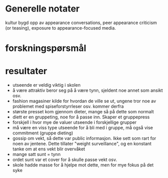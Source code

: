 * Generelle notater
kultur bygd opp av appearance conversations, peer appearance criticism (or teasing), exposure to appearance-focused media. 
* forskningspørsmål

* resultater
- utseende er veldig viktig i skolen
- å være attraktiv beror seg på å være tynn, sjeldent noe annet som ansikt osv.
- fashion magasiner kilde for hvordan de ville se ut, ungene tror noe av problemet med spiseforstyrrleser osv. kommer derfra
- største presset kom gjennom dieter, mange så på dette som normalt
- diett er en gruppeting, noe for å passe inn. Skaper et gruppepress
- forskjell i hvor mye de valuer utseende i forskjellige grupper
- må være en viss type utseende for å bli med i gruppe, må også vise commitment (gruppe dieting)
- gossip om vekt, så dette var public informasjon. Ikke sett som rart for noen av jentene. Dette tillater "weight surveillance", og en konstant tanke om at ens vekt blir overvåket
- mange satt sunt = tynn
- ordet sunt var et cover for å skulle passe vekt osv.
- skole hadde masse for å hjelpe mot dette, men for mye fokus på det syke
